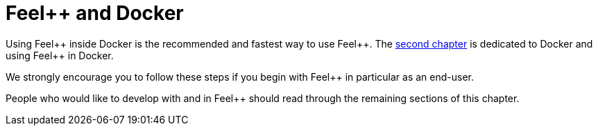 Feel++ and Docker
=================

Using Feel{plus}{plus} inside Docker is the recommended and fastest way to use Feel{plus}{plus}. The link:../02-docker/README.adoc[second chapter] is dedicated to Docker and using Feel{plus}{plus} in Docker. 

We strongly encourage you to follow these steps if you begin with Feel{plus}{plus} in particular as an end-user. 

People who would like to develop with and in Feel{plus}{plus} should read through the remaining sections of this chapter.

